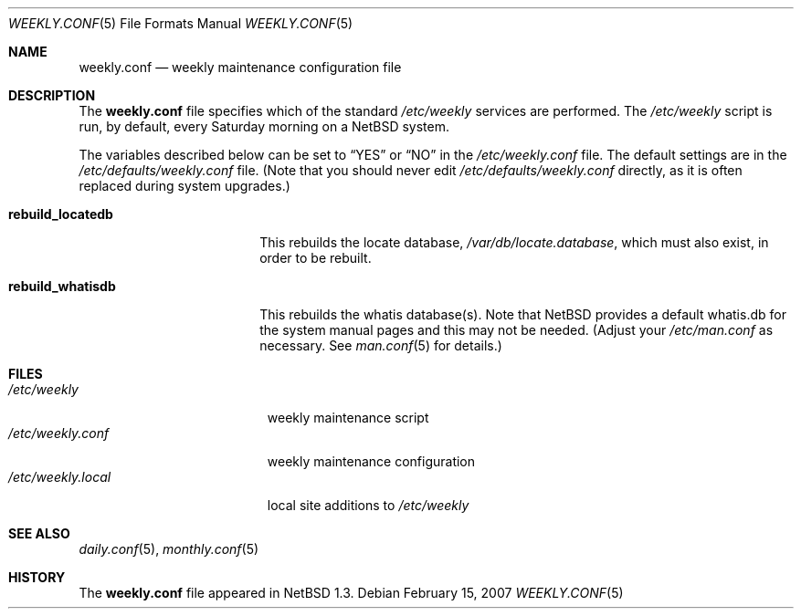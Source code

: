 .\"	$NetBSD: weekly.conf.5,v 1.9.14.1 2008/06/23 04:30:01 wrstuden Exp $
.\"
.\" Copyright (c) 1996 Matthew R. Green
.\" All rights reserved.
.\"
.\" Redistribution and use in source and binary forms, with or without
.\" modification, are permitted provided that the following conditions
.\" are met:
.\" 1. Redistributions of source code must retain the above copyright
.\"    notice, this list of conditions and the following disclaimer.
.\" 2. Redistributions in binary form must reproduce the above copyright
.\"    notice, this list of conditions and the following disclaimer in the
.\"    documentation and/or other materials provided with the distribution.
.\"
.\" THIS SOFTWARE IS PROVIDED BY THE AUTHOR ``AS IS'' AND ANY EXPRESS OR
.\" IMPLIED WARRANTIES, INCLUDING, BUT NOT LIMITED TO, THE IMPLIED WARRANTIES
.\" OF MERCHANTABILITY AND FITNESS FOR A PARTICULAR PURPOSE ARE DISCLAIMED.
.\" IN NO EVENT SHALL THE AUTHOR BE LIABLE FOR ANY DIRECT, INDIRECT,
.\" INCIDENTAL, SPECIAL, EXEMPLARY, OR CONSEQUENTIAL DAMAGES (INCLUDING,
.\" BUT NOT LIMITED TO, PROCUREMENT OF SUBSTITUTE GOODS OR SERVICES;
.\" LOSS OF USE, DATA, OR PROFITS; OR BUSINESS INTERRUPTION) HOWEVER CAUSED
.\" AND ON ANY THEORY OF LIABILITY, WHETHER IN CONTRACT, STRICT LIABILITY,
.\" OR TORT (INCLUDING NEGLIGENCE OR OTHERWISE) ARISING IN ANY WAY
.\" OUT OF THE USE OF THIS SOFTWARE, EVEN IF ADVISED OF THE POSSIBILITY OF
.\" SUCH DAMAGE.
.\"
.Dd February 15, 2007
.Dt WEEKLY.CONF 5
.Os
.Sh NAME
.Nm weekly.conf
.Nd weekly maintenance configuration file
.Sh DESCRIPTION
The
.Nm
file specifies which of the standard
.Pa /etc/weekly
services are performed.  The
.Pa /etc/weekly
script is run, by default, every Saturday morning on a
.Nx
system.
.Pp
The variables described below can be set to
.Dq YES
or
.Dq NO
in the
.Pa /etc/weekly.conf
file.
The default settings are in the
.Pa /etc/defaults/weekly.conf
file.
(Note that you should never edit
.Pa /etc/defaults/weekly.conf
directly, as it is often replaced during system upgrades.)
.Bl -tag -width rebuild_locatedb
.It Sy rebuild_locatedb
This rebuilds the locate database,
.Pa /var/db/locate.database ,
which must also exist, in order to be rebuilt.
.It Sy rebuild_whatisdb
This rebuilds the whatis database(s).
Note that
.Nx
provides a default whatis.db for the system manual pages and
this may not be needed.
(Adjust your
.Pa /etc/man.conf
as necessary.
See
.Xr man.conf 5
for details.)
.El
.Sh FILES
.Bl -tag -width /etc/weekly.local -compact
.It Pa /etc/weekly
weekly maintenance script
.It Pa /etc/weekly.conf
weekly maintenance configuration
.It Pa /etc/weekly.local
local site additions to
.Pa /etc/weekly
.El
.Sh SEE ALSO
.Xr daily.conf 5 ,
.Xr monthly.conf 5
.Sh HISTORY
The
.Nm
file appeared in
.Nx 1.3 .
